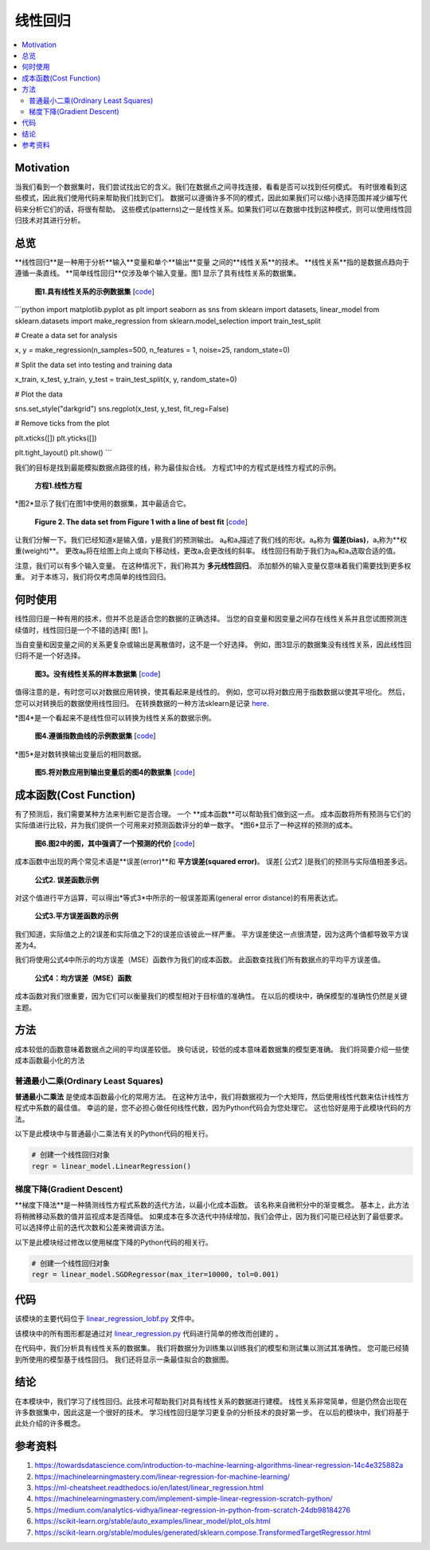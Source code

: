 #################
线性回归
#################

.. contents::
  :local:
  :depth: 3


**********
Motivation
**********
当我们看到一个数据集时，我们尝试找出它的含义。我们在数据点之间寻找连接，看看是否可以找到任何模式。
有时很难看到这些模式，因此我们使用代码来帮助我们找到它们。
数据可以遵循许多不同的模式，因此如果我们可以缩小选择范围并减少编写代码来分析它们的话，将很有帮助。
这些模式(patterns)之一是线性关系。如果我们可以在数据中找到这种模式，则可以使用线性回归技术对其进行分析。


********
总览
********
**线性回归**是一种用于分析**输入**变量和单个**输出**变量 之间的**线性关系**的技术。
**线性关系**指的是数据点趋向于遵循一条直线。 
**简单线性回归**仅涉及单个输入变量。图1 显示了具有线性关系的数据集。

.. figure:: _img/LR.png
   
   **图1.具有线性关系的示例数据集** [`code`__]
   
   .. __: https://github.com/machinelearningmindset/machine-learning-course/blob/master/code/overview/linear_regression/linear_regression.py
   
  
```python
import matplotlib.pyplot as plt
import seaborn as sns
from sklearn import datasets, linear_model
from sklearn.datasets import make_regression
from sklearn.model_selection import train_test_split

# Create a data set for analysis

x, y = make_regression(n_samples=500, n_features = 1, noise=25, random_state=0)

# Split the data set into testing and training data

x_train, x_test, y_train, y_test = train_test_split(x, y, random_state=0)

# Plot the data

sns.set_style("darkgrid")
sns.regplot(x_test, y_test, fit_reg=False)

# Remove ticks from the plot

plt.xticks([])
plt.yticks([])

plt.tight_layout()
plt.show()
```

我们的目标是找到最能模拟数据点路径的线，称为最佳拟合线。
方程式1中的方程式是线性方程式的示例。

.. figure:: _img/Linear_Equation.png
   
   **方程1.线性方程**

*图2*显示了我们在图1中使用的数据集，其中最适合它。

.. figure:: _img/LR_LOBF.png
   
   **Figure 2. The data set from Figure 1 with a line of best fit** [`code`__]
   
   .. __: https://github.com/machinelearningmindset/machine-learning-course/blob/master/code/overview/linear_regression/linear_regression_lobf.py

让我们分解一下。我们已经知道x是输入值，y是我们的预测输出。
a₀和a₁描述了我们线的形状。a₀称为 **偏差(bias)**，a₁称为**权重(weight)**。
更改a₀将在绘图上向上或向下移动线，更改a₁会更改线的斜率。
线性回归有助于我们为a₀和a₁选取合适的值。

注意，我们可以有多个输入变量。
在这种情况下，我们称其为 **多元线性回归**。
添加额外的输入变量仅意味着我们需要找到更多权重。
对于本练习，我们将仅考虑简单的线性回归。


***********
何时使用
***********
线性回归是一种有用的技术，但并不总是适合您的数据的正确选择。
当您的自变量和因变量之间存在线性关系并且您试图预测连续值时，线性回归是一个不错的选择[ 图1 ]。

当自变量和因变量之间的关系更复杂或输出是离散值时，这不是一个好选择。
例如，图3显示的数据集没有线性关系，因此线性回归将不是一个好选择。

.. figure:: _img/Not_Linear.png
   
   **图3。没有线性关系的样本数据集** [`code`__]
   
   .. __: https://github.com/machinelearningmindset/machine-learning-course/blob/master/code/overview/linear_regression/not_linear_regression.py

值得注意的是，有时您可以对数据应用转换，使其看起来是线性的。
例如，您可以将对数应用于指数数据以使其平坦化。
然后，您可以对转换后的数据使用线性回归。
在转换数据的一种方法sklearn是记录 here_.

.. _here: https://scikit-learn.org/stable/modules/generated/sklearn.compose.TransformedTargetRegressor.html

*图4*是一个看起来不是线性但可以转换为线性关系的数据示例。

.. figure:: _img/Exponential.png
   
   **图4.遵循指数曲线的示例数据集** [`code`__]
   
   .. __: https://github.com/machinelearningmindset/machine-learning-course/blob/master/code/overview/linear_regression/exponential_regression.py

*图5*是对数转换输出变量后的相同数据。

.. figure:: _img/Exponential_Transformed.png
   
   **图5.将对数应用到输出变量后的图4的数据集** [`code`__]
   
   .. __: https://github.com/machinelearningmindset/machine-learning-course/blob/master/code/overview/linear_regression/exponential_regression_transformed.py


*************
成本函数(Cost Function)
*************
有了预测后，我们需要某种方法来判断它是否合理。
一个 **成本函数**可以帮助我们做到这一点。
成本函数将所有预测与它们的实际值进行比较，并为我们提供一个可用来对预测函数评分的单一数字。
*图6*显示了一种这样的预测的成本。

.. figure:: _img/Cost.png
   
   **图6.图2中的图，其中强调了一个预测的代价** [`code`__]
   
   .. __: https://github.com/machinelearningmindset/machine-learning-course/blob/master/code/overview/linear_regression/linear_regression_cost.py

成本函数中出现的两个常见术语是**误差(error)**和 **平方误差(squared error)**。
误差[ 公式2 ]是我们的预测与实际值相差多远。

.. figure:: _img/Error_Function.png
   
   **公式2. 误差函数示例**

对这个值进行平方运算，可以得出*等式3*中所示的一般误差距离(general error distance)的有用表达式。

.. figure:: _img/Square_Error_Function.png
   
   **公式3.平方误差函数的示例**

我们知道，实际值之上的2误差和实际值之下2的误差应该彼此一样严重。
平方误差使这一点很清楚，因为这两个值都导致平方误差为4。

我们将使用公式4中所示的均方误差（MSE）函数作为我们的成本函数。
此函数查找我们所有数据点的平均平方误差值。

.. figure:: _img/MSE_Function.png
   
   **公式4：均方误差（MSE）函数**

成本函数对我们很重要，因为它们可以衡量我们的模型相对于目标值的准确性。
在以后的模块中，确保模型的准确性仍然是关键主题。


*******
方法
*******
成本较低的函数意味着数据点之间的平均误差较低。
换句话说，较低的成本意味着数据集的模型更准确。
我们将简要介绍一些使成本函数最小化的方法

普通最小二乘(Ordinary Least Squares)
======================
**普通最小二乘法** 是使成本函数最小化的常用方法。
在这种方法中，我们将数据视为一个大矩阵，然后使用线性代数来估计线性方程式中系数的最佳值。
幸运的是，您不必担心做任何线性代数，因为Python代码会为您处理它。
这也恰好是用于此模块代码的方法。

以下是此模块中与普通最小二乘法有关的Python代码的相关行。

.. code-block:: python

   # 创建一个线性回归对象
   regr = linear_model.LinearRegression()

梯度下降(Gradient Descent)
================
**梯度下降法**是一种猜测线性方程式系数的迭代方法，以最小化成本函数。
该名称来自微积分中的渐变概念。
基本上，此方法将稍微移动系数的值并监视成本是否降低。
如果成本在多次迭代中持续增加，我们会停止，因为我们可能已经达到了最低要求。
可以选择停止前的迭代次数和公差来微调该方法。

以下是此模块经过修改以使用梯度下降的Python代码的相关行。

.. code-block:: python

   # 创建一个线性回归对象
   regr = linear_model.SGDRegressor(max_iter=10000, tol=0.001)


****
代码
****
该模块的主要代码位于 linear_regression_lobf.py_ 文件中。

.. _linear_regression_lobf.py: https://github.com/machinelearningmindset/machine-learning-course/blob/master/code/overview/linear_regression/linear_regression_lobf.py

该模块中的所有图形都是通过对 linear_regression.py_ 代码进行简单的修改而创建的 。

.. _linear_regression.py: https://github.com/machinelearningmindset/machine-learning-course/blob/master/code/overview/linear_regression/linear_regression.py

在代码中，我们分析具有线性关系的数据集。
我们将数据分为训练集以训练我们的模型和测试集以测试其准确性。
您可能已经猜到所使用的模型基于线性回归。
我们还将显示一条最佳拟合的数据图。


**********
结论
**********
在本模块中，我们学习了线性回归。此技术可帮助我们对具有线性关系的数据进行建模。
线性关系非常简单，但是仍然会出现在许多数据集中，因此这是一个很好的技术。
学习线性回归是学习更复杂的分析技术的良好第一步。
在以后的模块中，我们将基于此处介绍的许多概念。


************
参考资料
************

1. https://towardsdatascience.com/introduction-to-machine-learning-algorithms-linear-regression-14c4e325882a
2. https://machinelearningmastery.com/linear-regression-for-machine-learning/
3. https://ml-cheatsheet.readthedocs.io/en/latest/linear_regression.html
#. https://machinelearningmastery.com/implement-simple-linear-regression-scratch-python/
#. https://medium.com/analytics-vidhya/linear-regression-in-python-from-scratch-24db98184276
#. https://scikit-learn.org/stable/auto_examples/linear_model/plot_ols.html
#. https://scikit-learn.org/stable/modules/generated/sklearn.compose.TransformedTargetRegressor.html


